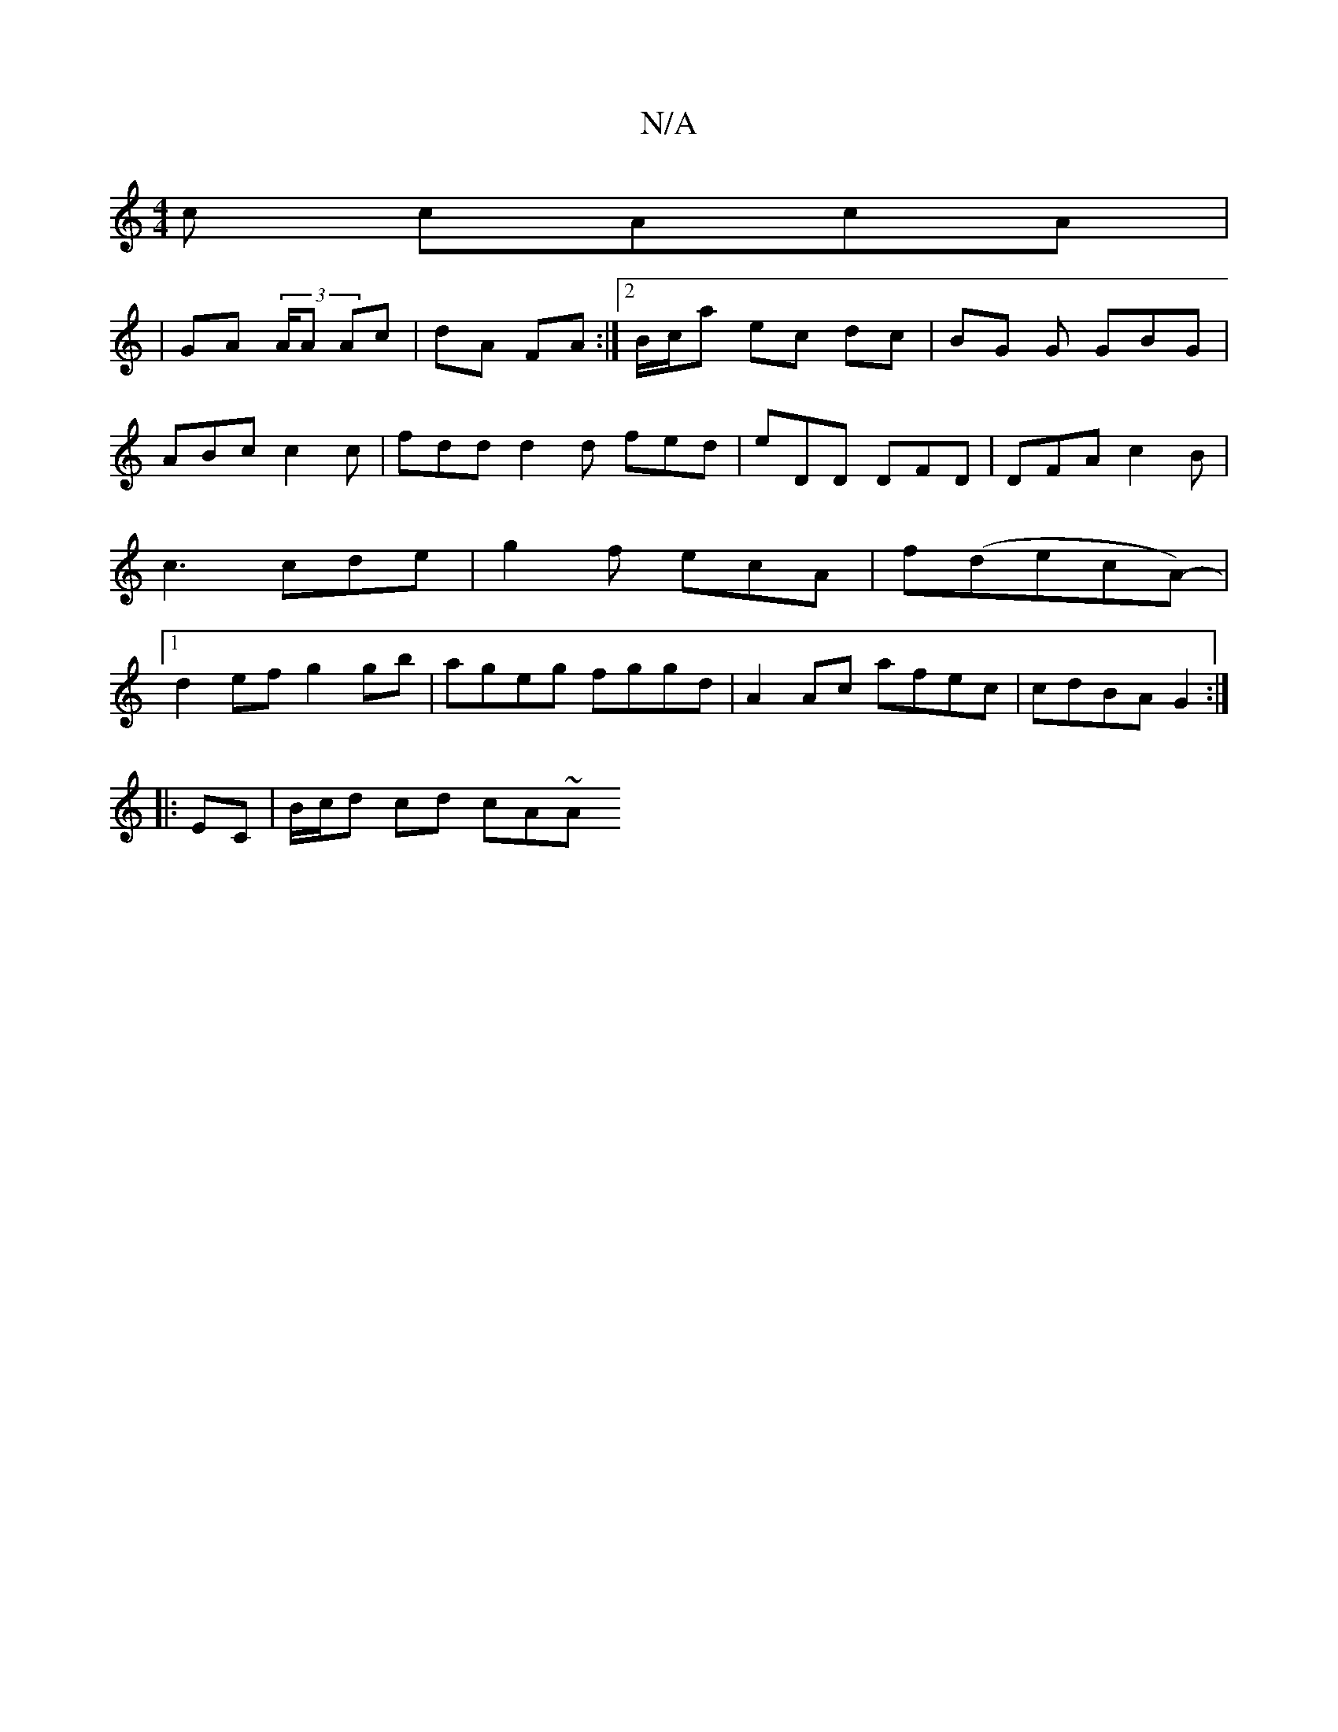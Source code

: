 X:1
T:N/A
M:4/4
R:N/A
K:Cmajor
c cAcA|
|GA (3A/A Ac | dA FA :|2 B/c/a ec dc | BG G GBG |
ABc c2c | fdd d2 d fed | eDD DFD | DFA c2B | c3 cde | g2f ecA |f(decA)-|[1 d2ef g2gb | ageg fggd | A2 Ac afec | cdBA G2 :|
|: EC|B/c/d cd cA~A